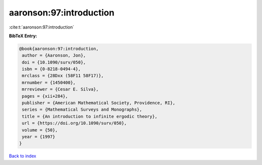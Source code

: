aaronson:97:introduction
========================

:cite:t:`aaronson:97:introduction`

**BibTeX Entry:**

.. code-block:: bibtex

   @book{aaronson:97:introduction,
    author = {Aaronson, Jon},
    doi = {10.1090/surv/050},
    isbn = {0-8218-0494-4},
    mrclass = {28Dxx (58F11 58F17)},
    mrnumber = {1450400},
    mrreviewer = {Cesar E. Silva},
    pages = {xii+284},
    publisher = {American Mathematical Society, Providence, RI},
    series = {Mathematical Surveys and Monographs},
    title = {An introduction to infinite ergodic theory},
    url = {https://doi.org/10.1090/surv/050},
    volume = {50},
    year = {1997}
   }

`Back to index <../By-Cite-Keys.rst>`_
